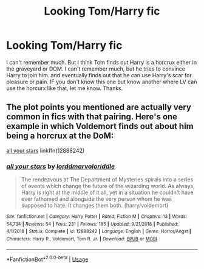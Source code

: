 #+TITLE: Looking Tom/Harry fic

* Looking Tom/Harry fic
:PROPERTIES:
:Author: NobodyzHuman
:Score: 5
:DateUnix: 1583915237.0
:DateShort: 2020-Mar-11
:FlairText: What's That Fic?
:END:
I can't remember much. But I think Tom finds out Harry is a horcrux either in the graveyard or DOM. I can't remember much, but he tries to convince Harry to join him. and eventually finds out that he can use Harry's scar for pleasure or pain. IF you don't know this one but know another where LV can use the horcurx like that, let me know. Thanks.


** The plot points you mentioned are actually very common in fics with that pairing. Here's one example in which Voldemort finds out about him being a horcrux at the DoM:

[[https://www.fanfiction.net/s/12888242/1/all-your-stars][all your stars]] linkffn(12888242)
:PROPERTIES:
:Author: chiruochiba
:Score: 2
:DateUnix: 1583918283.0
:DateShort: 2020-Mar-11
:END:

*** [[https://www.fanfiction.net/s/12888242/1/][*/all your stars/*]] by [[https://www.fanfiction.net/u/4259297/lorddmarvoloriddle][/lorddmarvoloriddle/]]

#+begin_quote
  The rendezvous at The Department of Mysteries spirals into a series of events which change the future of the wizarding world. As always, Harry is right at the middle of it all, yet in a situation he couldn't have ever fathomed and alongside the very person whom he was supposed to hate. It changes them both. (harry/voldemort)
#+end_quote

^{/Site/:} ^{fanfiction.net} ^{*|*} ^{/Category/:} ^{Harry} ^{Potter} ^{*|*} ^{/Rated/:} ^{Fiction} ^{M} ^{*|*} ^{/Chapters/:} ^{13} ^{*|*} ^{/Words/:} ^{54,734} ^{*|*} ^{/Reviews/:} ^{54} ^{*|*} ^{/Favs/:} ^{231} ^{*|*} ^{/Follows/:} ^{185} ^{*|*} ^{/Updated/:} ^{9/21/2018} ^{*|*} ^{/Published/:} ^{4/1/2018} ^{*|*} ^{/Status/:} ^{Complete} ^{*|*} ^{/id/:} ^{12888242} ^{*|*} ^{/Language/:} ^{English} ^{*|*} ^{/Genre/:} ^{Horror/Angst} ^{*|*} ^{/Characters/:} ^{Harry} ^{P.,} ^{Voldemort,} ^{Tom} ^{R.} ^{Jr.} ^{*|*} ^{/Download/:} ^{[[http://www.ff2ebook.com/old/ffn-bot/index.php?id=12888242&source=ff&filetype=epub][EPUB]]} ^{or} ^{[[http://www.ff2ebook.com/old/ffn-bot/index.php?id=12888242&source=ff&filetype=mobi][MOBI]]}

--------------

*FanfictionBot*^{2.0.0-beta} | [[https://github.com/tusing/reddit-ffn-bot/wiki/Usage][Usage]]
:PROPERTIES:
:Author: FanfictionBot
:Score: 1
:DateUnix: 1583918296.0
:DateShort: 2020-Mar-11
:END:
